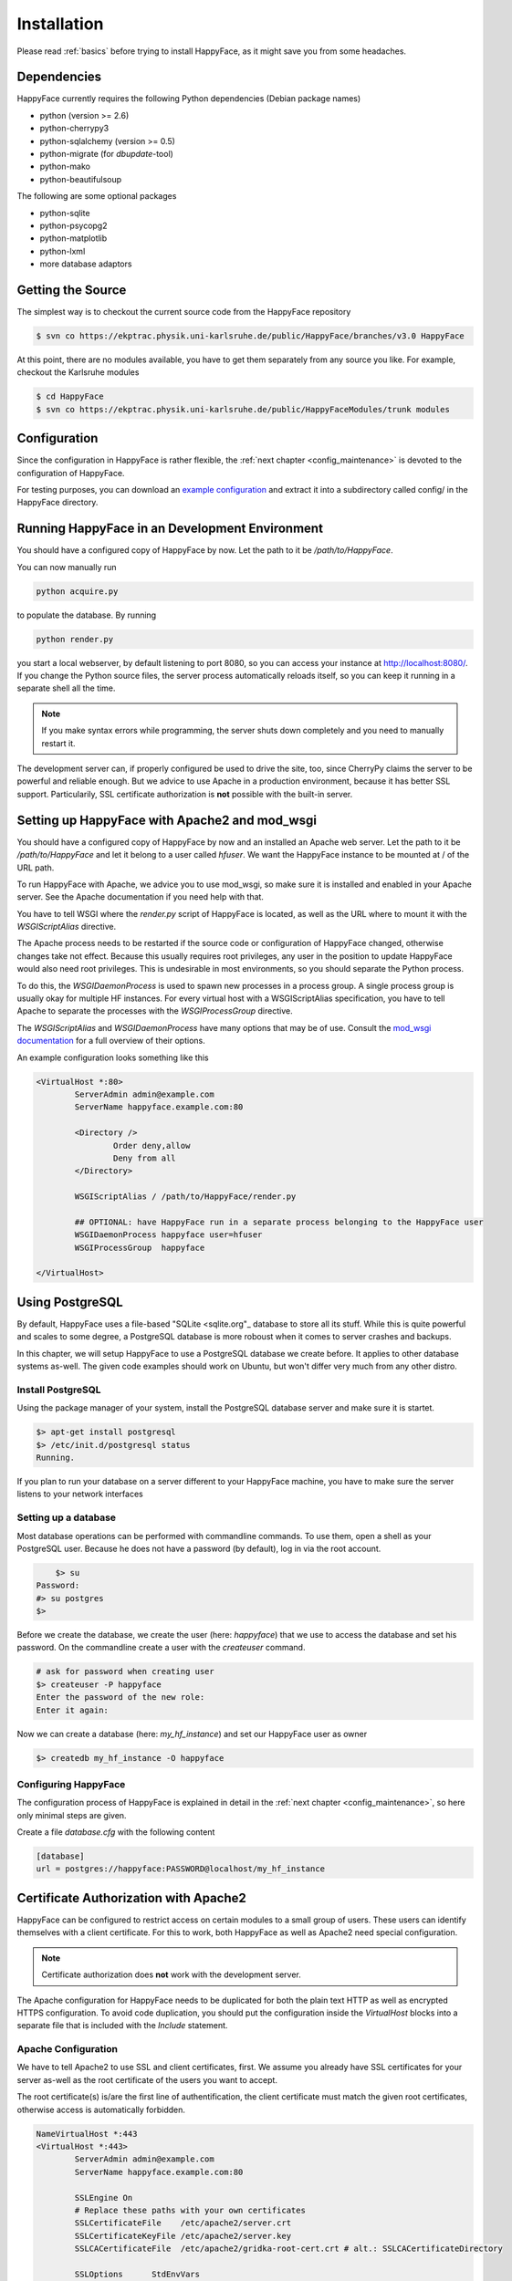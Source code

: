 ************
Installation
************

Please read :ref:`basics` before trying to install HappyFace, as it might save you from some headaches.

Dependencies
============
HappyFace currently requires the following Python dependencies (Debian package names)

* python (version >= 2.6)
* python-cherrypy3
* python-sqlalchemy (version >= 0.5)
* python-migrate (for *dbupdate*-tool)
* python-mako
* python-beautifulsoup

The following are some optional packages

* python-sqlite
* python-psycopg2
* python-matplotlib
* python-lxml
* more database adaptors

Getting the Source
==================
The simplest way is to checkout the current source code from the HappyFace repository

.. code-block:: none

    $ svn co https://ekptrac.physik.uni-karlsruhe.de/public/HappyFace/branches/v3.0 HappyFace


At this point, there are no modules available, you have to get them separately from any source you like. For example, checkout the Karlsruhe modules

.. code-block:: none

    $ cd HappyFace
    $ svn co https://ekptrac.physik.uni-karlsruhe.de/public/HappyFaceModules/trunk modules

Configuration
=============
Since the configuration in HappyFace is rather flexible, the :ref:`next chapter <config_maintenance>` is devoted to the configuration of HappyFace.

For testing purposes, you can download an `example configuration <http://www-ekp.physik.uni-karlsruhe.de/~sroecker/files/hf3_config.tar.gz>`_ and extract it into a subdirectory called config/ in the HappyFace directory.

Running HappyFace in an Development Environment
===============================================
You should have a configured copy of HappyFace by now. Let the path to it be */path/to/HappyFace*.

You can now manually run

.. code-block:: bash

    python acquire.py

to populate the database. By running

.. code-block:: bash
    
    python render.py

you start a local webserver, by default listening to port 8080, so you can access your instance at `<http://localhost:8080/>`_. If you change the Python source files, the server process automatically reloads itself, so you can keep it running in a separate shell all the time.

.. note:: If you make syntax errors while programming, the server shuts down completely and you need to manually restart it.

The development server can, if properly configured be used to drive the site, too, since CherryPy claims the server to be powerful and reliable enough. But we advice to use Apache in a production environment, because it has better SSL support. Particularily, SSL certificate authorization is **not** possible with the built-in server.

.. _hf-apache-wsgi:

Setting up HappyFace with Apache2 and mod_wsgi
==============================================
You should have a configured copy of HappyFace by now and an installed an Apache web server. Let the path to it be */path/to/HappyFace* and let it belong to a user called *hfuser*. We want the HappyFace instance to be mounted at / of the URL path.

To run HappyFace with Apache, we advice you to use mod_wsgi, so make sure it is installed and enabled in your Apache server. See the Apache documentation if you need help with that.

You have to tell WSGI where the *render.py* script of HappyFace is located, as well as the URL where to mount it with the *WSGIScriptAlias* directive.

The Apache process needs to be restarted if the source code or configuration of HappyFace changed, otherwise changes take not effect. Because this usually requires root privileges, any user in the position to update HappyFace would also need root privileges. This is undesirable in most environments, so you should separate the Python process.

To do this, the *WSGIDaemonProcess* is used to spawn new processes in a process group. A single process group is usually okay for multiple HF instances. For every virtual host with a WSGIScriptAlias specification, you have to tell Apache to separate the processes with the *WSGIProcessGroup* directive.

The *WSGIScriptAlias* and *WSGIDaemonProcess* have many options that may be of use. Consult the `mod_wsgi documentation <http://code.google.com/p/modwsgi/wiki/ConfigurationDirective>`_ for a full overview of their options.

An example configuration looks something like this

.. code-block:: apache

    <VirtualHost *:80>
            ServerAdmin admin@example.com
            ServerName happyface.example.com:80

            <Directory />
                    Order deny,allow
                    Deny from all
            </Directory>

            WSGIScriptAlias / /path/to/HappyFace/render.py

            ## OPTIONAL: have HappyFace run in a separate process belonging to the HappyFace user
            WSGIDaemonProcess happyface user=hfuser
            WSGIProcessGroup  happyface

    </VirtualHost>

Using PostgreSQL
================

By default, HappyFace uses a file-based "SQLite <sqlite.org"_ database to store all its stuff. While this is quite powerful and scales to some degree, a PostgreSQL database is more roboust when it comes to server crashes and backups.

In this chapter, we will setup HappyFace to use a PostgreSQL database we create before. It applies to other database systems as-well. The given code examples should work on Ubuntu, but won't differ very much from any other distro.

Install PostgreSQL
------------------

Using the package manager of your system, install the PostgreSQL database server and make sure it is startet.

.. code-block:: bash

	$> apt-get install postgresql
	$> /etc/init.d/postgresql status
	Running.

If you plan to run your database on a server different to your HappyFace machine, you have to make sure the server listens to your network interfaces

Setting up a database
---------------------

Most database operations can be performed with commandline commands. To use them, open a shell as your PostgreSQL user. Because he does not  have a password (by default), log in via the root account.

.. code-block:: bash

	$> su
    Password:
    #> su postgres
    $>

Before we create the database, we create the user (here: *happyface*) that we use to access the database and set his password. On the commandline create a user with the *createuser* command.

.. code-block:: bash

	# ask for password when creating user
	$> createuser -P happyface
	Enter the password of the new role:
	Enter it again:

Now we can create a database (here: *my_hf_instance*) and set our HappyFace user as owner

.. code-block:: bash

	$> createdb my_hf_instance -O happyface

Configuring HappyFace
---------------------

The configuration process of HappyFace is explained in detail in the :ref:`next chapter <config_maintenance>`, so here only minimal steps are given.

Create a file *database.cfg* with the following content

.. code-block:: ini

	[database]
	url = postgres://happyface:PASSWORD@localhost/my_hf_instance


Certificate Authorization with Apache2
======================================

HappyFace can be configured to restrict access on certain modules to a small group of users. These users can identify themselves with a client certificate. For this to work, both HappyFace as well as Apache2 need special configuration.

.. note:: Certificate authorization does **not** work with the development server.

The Apache configuration for HappyFace needs to be duplicated for both the plain text HTTP as well as encrypted HTTPS configuration. To avoid code duplication, you should put the configuration inside the *VirtualHost* blocks into a separate file that is included with the *Include* statement.

.. _apache_cert:

Apache Configuration
--------------------

We have to tell Apache2 to use SSL and client certificates, first. We assume you already have SSL certificates for your server as-well as the root certificate of the users you want to accept.

The root certificate(s) is/are the first line of authentification, the client certificate must match the given root certificates, otherwise access is automatically forbidden.

.. code-block:: apache

    NameVirtualHost *:443
    <VirtualHost *:443>
            ServerAdmin admin@example.com
            ServerName happyface.example.com:80

            SSLEngine On
            # Replace these paths with your own certificates
            SSLCertificateFile    /etc/apache2/server.crt
            SSLCertificateKeyFile /etc/apache2/server.key
            SSLCACertificateFile  /etc/apache2/gridka-root-cert.crt # alt.: SSLCACertificateDirectory

            SSLOptions      StdEnvVars
            SSLVerifyClient Optional  # Optional or Require

    #       [...] Place usual HF config here
    </VirtualHost>


The *SSLOptions* tells Apache to pass the required SSL informations to HappyFace. The *SSLVerifyClient* directive switches on client verification. Two reasonable settings are *optional*, which allows users without certificate to use SSL to access the site, and *require*, which has broader browsers support.

HappyFace Configuration
-----------------------
Apache now asks a client to show a certificate and checks if it is valid. We need to tell HappyFace which distinguished names (DN) are valid and to which categories and modules the access is restricted.

Because we only cover installation, deployment and Apache configuration in this chapter, we ask you to refer to :ref:`config_certs` for detailed information.
